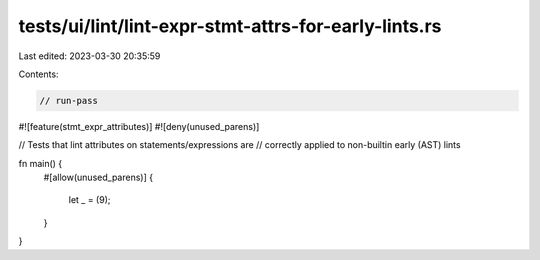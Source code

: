 tests/ui/lint/lint-expr-stmt-attrs-for-early-lints.rs
=====================================================

Last edited: 2023-03-30 20:35:59

Contents:

.. code-block:: rs

    // run-pass

#![feature(stmt_expr_attributes)]
#![deny(unused_parens)]

// Tests that lint attributes on statements/expressions are
// correctly applied to non-builtin early (AST) lints

fn main() {
    #[allow(unused_parens)]
    {
        let _ = (9);
    }
}



